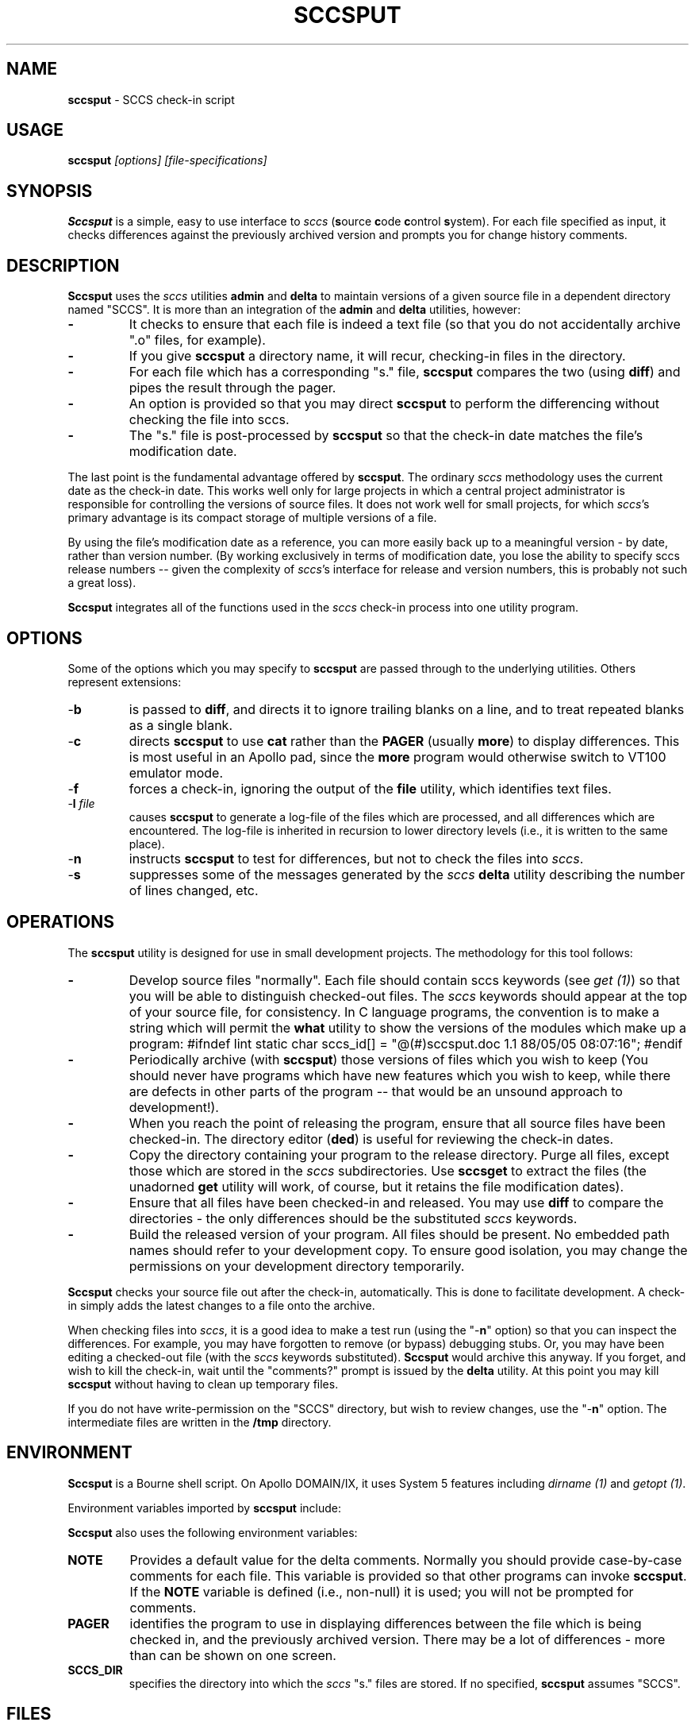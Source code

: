 .\" $Id: sccsput.man,v 6.0 1991/10/24 08:43:08 ste_cm Rel $
.de DS
.RS
.nf
.sp
..
.de DE
.fi
.RE
.sp .5
..
.TH SCCSPUT 1
.SH NAME
.PP
\fBsccsput\fR \- SCCS check-in script
.SH USAGE
.PP
\fBsccsput\fI [options] [file-specifications]
.SH SYNOPSIS
.PP
\fBSccsput\fR is a simple, easy to use interface to \fIsccs\fR
(\fBs\fRource \fBc\fRode \fBc\fRontrol \fBs\fRystem).
For each file specified as input, it checks differences against the
previously archived version and prompts you for change history comments.
.SH DESCRIPTION
.PP
\fBSccsput\fR uses the \fIsccs\fR utilities \fBadmin\fR and \fBdelta\fR to maintain versions of a given source file in a dependent directory
named "SCCS".
It is more than an integration of the \fBadmin\fR
and \fBdelta\fR utilities, however:
.TP
.B \-
It checks to ensure that each file is indeed a text
file (so that you do not accidentally archive ".o" files, for
example).
.TP
.B \-
If you give \fBsccsput\fR a directory name, it will
recur, checking-in files in the directory.
.TP
.B \-
For each file which has a corresponding "s." file, \fBsccsput\fR compares the two (using \fBdiff\fR) and pipes the result
through the pager.
.TP
.B \-
An option is provided so that you may direct \fBsccsput\fR
to perform the differencing without checking the file into sccs.
.TP
.B \-
The "s." file is post-processed by \fBsccsput\fR
so that the check-in date matches the file's modification date.
.PP
The last point is the fundamental advantage offered by \fBsccsput\fR.
The ordinary \fIsccs\fR methodology uses the current date as the
check-in date.
This works well only for large projects in which a
central project administrator is responsible for controlling the versions
of source files.
It does not work well for small projects, for which \fIsccs\fR's primary advantage is its compact storage of multiple versions
of a file.
.PP
By using the file's modification date as a reference, you can more
easily back
up to a meaningful version \- by date, rather than version
number.
(By working exclusively in terms of modification date,
you lose the ability to specify sccs release numbers --
given the complexity
of \fIsccs\fR's interface for release and version numbers, this
is probably not such a great loss).
.PP
\fBSccsput\fR integrates all of the functions used in the \fIsccs\fR
check-in process into one utility program.
.SH OPTIONS
.PP
Some of the options which you may specify to \fBsccsput\fR are
passed through to the underlying utilities.
Others represent extensions:
.TP
-\fBb\fR
is passed to \fBdiff\fR, and directs it to ignore
trailing blanks on a line, and to treat repeated blanks as a single
blank.
.TP
-\fBc\fR
directs \fBsccsput\fR to use \fBcat\fR rather
than the \fBPAGER\fR (usually \fBmore\fR) to display differences.
This is most useful in an Apollo pad, since the \fBmore\fR program
would otherwise switch to VT100 emulator mode.
.TP
\fR-\fBf\fR
forces a check-in, ignoring the output
of the \fBfile\fR utility, which identifies text files.
.TP
-\fBl\fR \fIfile\fR
causes \fBsccsput\fR to generate
a log-file of the files which are processed, and all differences which
are encountered.
The log-file is inherited in recursion to lower
directory levels (i.e., it is written to the same place).
.TP
-\fBn\fR
instructs \fBsccsput\fR to test for differences,
but not to check the files into \fIsccs\fR.
.TP
-\fBs\fR
suppresses some of the messages generated by the \fIsccs\fR \fBdelta\fR utility describing the number of lines changed,
etc.
.SH OPERATIONS
.PP
The \fBsccsput\fR utility is designed for use in small development
projects.
The methodology for this tool follows:
.TP
.B \-
Develop source files "normally".
Each file should
contain sccs keywords (see \fIget\ (1)\fR) so that you will be
able to distinguish checked-out files.
The \fIsccs\fR keywords
should appear at the top of your source file, for consistency.
In
C language programs, the convention is to make a string which will
permit the \fBwhat\fR utility to show the versions of the modules
which make up a program:
.DS
#ifndef	lint
static	char	sccs_id[] = "@(#)sccsput.doc	1.1 88/05/05
08:07:16";
#endif
.DE
.TP
.B \-
Periodically archive (with \fBsccsput\fR) those
versions of files which you wish to keep
(You should never have programs which have new features
which you wish to keep, while there are defects in other parts of
the program -- that would be an unsound approach to development!).
.TP
.B \-
When you reach the point of releasing the program, ensure
that all source files have been checked-in.
The directory editor
(\fBded\fR) is useful for reviewing the check-in dates.
.TP
.B \-
Copy the directory containing your program to the release
directory.
Purge all files, except those which are stored in the \fIsccs\fR subdirectories.
Use \fBsccsget\fR to extract the files
(the unadorned \fBget\fR utility will work, of course,
but it retains the file modification dates).
.TP
.B \-
Ensure that all files have been checked-in and released.
You may use \fBdiff\fR to compare the directories \- the only
differences should be the substituted \fIsccs\fR keywords.
.TP
.B \-
Build the released version of your program.
All files
should be present.
No embedded path names should refer to your development
copy.
To ensure good isolation, you may change the permissions on
your development directory temporarily.
.PP
\fBSccsput\fR checks your source file out after the check-in, automatically.
This is done to facilitate development.
A check-in simply adds the
latest changes to a file onto the archive.
.PP
When checking files into \fIsccs\fR, it is a good idea to make
a test run (using the "-\fBn\fR" option) so that you can inspect
the differences.
For example, you may have forgotten to remove (or
bypass) debugging stubs.
Or, you may have been editing a checked-out
file (with the \fIsccs\fR keywords substituted).
\fBSccsput\fR
would archive this anyway.
If you forget, and wish to kill the check-in,
wait until the "comments?" prompt is issued by the \fBdelta\fR
utility.
At this point you may kill \fBsccsput\fR without having
to clean up temporary files.
.PP
If you do not have write-permission on the "SCCS" directory, but
wish to review changes, use the "-\fBn\fR" option.
The intermediate
files are written in the \fB/tmp\fR directory.
.SH ENVIRONMENT
.PP
\fBSccsput\fR is a Bourne shell script.
On Apollo DOMAIN/IX, it
uses System\ 5 features including \fIdirname\ (1)\fR and \fIgetopt\ (1)\fR.
.PP
Environment variables imported by \fBsccsput\fR include:
.PP
\fBSccsput\fR also uses the following environment variables:
.TP
\fBNOTE\fR
Provides a default value for the delta comments.
Normally you should provide case-by-case comments for each file.
This variable is provided so that other programs can invoke \fBsccsput\fR.
If the \fBNOTE\fR variable is defined (i.e., non-null) it is used;
you will not be prompted for comments.
.TP
\fBPAGER\fR
identifies the program to use in displaying differences
between the file which is being checked in, and the previously archived
version.
There may be a lot of differences \- more than can be
shown on one screen.
.TP
\fBSCCS_DIR\fR
specifies the directory into which the \fIsccs\fR "s." files are stored.
If no specified, \fBsccsput\fR
assumes "SCCS".
.SH FILES
.PP
\fBSccsput\fR uses the following files
.TP
\fBsccsput\fR
the Bourne shell script
.TP
\fBputdelta\fR
A utility which invokes \fBadmin\fR
or \fBdelta\fR as required, and modifies the sccs "s."
file after check-in so that the check-in date matches the file's modification
date.
.SH ANTICIPATED CHANGES
.PP
Make \fBsccsput\fR clean up temporary files if it is interrupted.
.PP
Provide a mechanism for inserting dummy version numbers so that \fBsccsput\fR can bump the release number (for genuine major releases).
Currently,
the SID's are restricted to 1.1, 1.2, 1.3, etc.
.SH SEE ALSO
.PP
putdelta, sccsget, ded, admin\ (1), delta\ (1), diff\ (1), get\ (1),
rmdel\ (1), what\ (1)
.SH AUTHOR
.PP
Thomas Dickey (Software Productivity Consortium).

